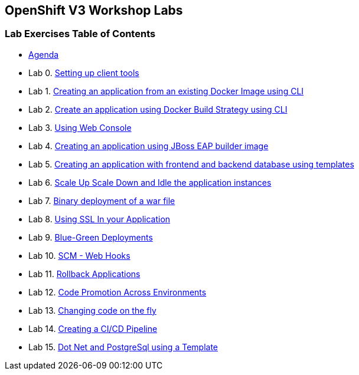 [[openshift-v3-workshop-labs]]
OpenShift V3 Workshop Labs
--------------------------

[[lab-exercises-table-of-contents]]
Lab Exercises Table of Contents
~~~~~~~~~~~~~~~~~~~~~~~~~~~~~~~

* link:agenda.adoc[Agenda]
* Lab 0. link:pages/0_Setting_up_client_tools.adoc[Setting up client tools]
* Lab 1. link:pages/1_Create_App_From_a_Docker_Image.adoc[Creating an application from an existing Docker Image using CLI]
* Lab 2. link:pages/2_Create_App_Using_Docker_Build.adoc[Create an application using Docker Build Strategy using CLI]
* Lab 3. link:pages/3_Using_Web_Console.adoc[Using Web Console]
* Lab 4. link:pages/4_Creating_an_application_using_JBoss_EAP_builder_image.adoc[Creating an application using JBoss EAP builder image]
* Lab 5. link:pages/5_Using_templates.adoc[Creating an application with frontend and backend database using templates]
* Lab 6. link:pages/6_Scale_up_and_Scale_down_the_application_instances.adoc[Scale Up Scale Down and Idle the application instances]
* Lab 7. link:pages/7_Binary_Deployment_of_a_war_file.adoc[Binary deployment of a war file]
* Lab 8. link:pages/8_Using_SSL_In_your_Application.adoc[Using SSL In your Application]
* Lab 9. link:pages/9_Blue_Green_Deployments.adoc[Blue-Green Deployments]
* Lab 10. link:pages/10_SCM_Web_Hooks.adoc[SCM - Web Hooks]
* Lab 11. link:pages/11_Rollback_Applications.adoc[Rollback Applications]
* Lab 12. link:pages/12_Code_Promotion_Across_Environments.adoc[Code Promotion Across Environments]
* Lab 13. link:pages/13_Changing_code_on_the_fly.adoc[Changing code on the fly]
* Lab 14. link:pages/14_Creating_a_Pipeline.adoc[Creating a CI/CD Pipeline]
* Lab 15. link:pages/15-dotnet-and-mysql-using-template.adoc[Dot Net and PostgreSql using a Template]


